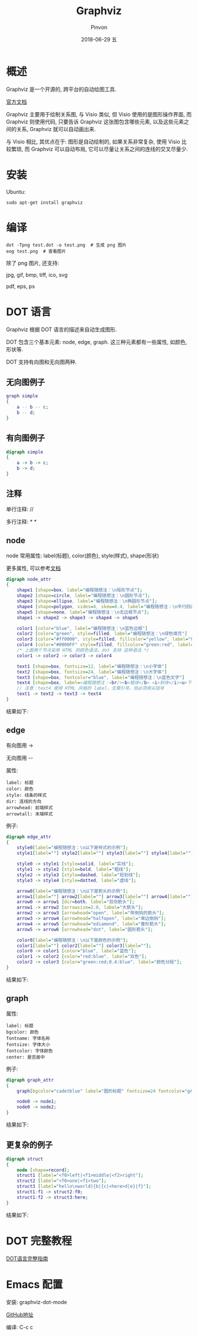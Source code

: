 #+TITLE:       Graphviz
#+AUTHOR:      Pinvon
#+EMAIL:       pinvon@Inspiron
#+DATE:        2018-06-29 五

#+URI:         /blog/software/%y/%m/%d/%t/ Or /blog/software/%t/
#+TAGS:        利器
#+DESCRIPTION: <Add description here>

#+LANGUAGE:    en
#+OPTIONS:     H:4 num:nil toc:t \n:nil ::t |:t ^:nil -:nil f:t *:t <:t

* 概述

Graphviz 是一个开源的, 跨平台的自动绘图工具.

[[http://www.graphviz.org/documentation/][官方文档]]

Graphviz 主要用于绘制关系图, 与 Visio 类似, 但 Visio 使用的是图形操作界面, 而 Graphviz 则使用代码, 只要告诉 Graphviz 这张图包含哪些元素, 以及这些元素之间的关系, Graphviz 就可以自动画出来.

与 Visio 相比, 其优点在于: 图形是自动绘制的, 如果关系非常复杂, 使用 Visio 比较繁琐, 而 Graphviz 可以自动布局, 它可以尽量让关系之间的连线的交叉尽量少.

* 安装

Ubuntu:
#+BEGIN_SRC Shell
sudo apt-get install graphviz
#+END_SRC

* 编译

#+BEGIN_SRC Shell
dot -Tpng test.dot -o test.png  # 生成 png 图片
eog test.png  # 查看图片
#+END_SRC

除了 png 图片, 还支持:

jpg, gif, bmp, tiff, ico, svg

pdf, eps, ps

* DOT 语言

Graphviz 根据 DOT 语言的描述来自动生成图形.

DOT 包含三个基本元素: node, edge, graph. 这三种元素都有一些属性, 如颜色, 形状等.

DOT 支持有向图和无向图两种.

** 无向图例子

#+BEGIN_SRC DOT
graph simple
{
    a -- b -- c;
    b -- d;
}
#+END_SRC

** 有向图例子

#+BEGIN_SRC DOT
digraph simple
{
    a -> b -> c;
    b -> d;
}
#+END_SRC

** 注释

单行注释: //

多行注释: /* */

** node

node 常用属性: label(标题), color(颜色), style(样式), shape(形状)

更多属性, 可以参考[[https://graphviz.gitlab.io/_pages/doc/info/attrs.html][文档]]

#+BEGIN_SRC DOT
digraph node_attr
{
    shape1 [shape=box, label="编程随想注：\n矩形节点"];
    shape2 [shape=circle, label="编程随想注：\n圆形节点"];
    shape3 [shape=ellipse, label="编程随想注：\n椭圆形节点"];
    shape4 [shape=polygon, sides=4, skew=0.4, label="编程随想注：\n平行四边形节点"];
    shape5 [shape=none, label="编程随想注：\n无边框节点"];
    shape1 -> shape2 -> shape3 -> shape4 -> shape5

    color1 [color="blue", label="编程随想注：\n蓝色边框"]
    color2 [color="green", style=filled, label="编程随想注：\n绿色填充"]
    color3 [color="#ff0000", style=filled, fillcolor="yellow", label="编程随想注：\n红色边框+黄色填充"]
    color4 [color="#0000FF" style=filled, fillcolor="green:red", label="编程随想注：\n蓝色边框+从绿色到红色渐变填充"]
    /* 上面两个节点采用 HTML 的颜色语法，dot 支持 这种语法 */
    color1 -> color2 -> color3 -> color4

    text1 [shape=box, fontsize=12, label="编程随想注：\n小字体"]
    text2 [shape=box, fontsize=24, label="编程随想注：\n大字体"]
    text3 [shape=box, fontcolor="blue", label="编程随想注：\n蓝色文字"]
    text4 [shape=box, label=<编程随想注：<br/><b>粗体</b> <i>斜体</i><u>下划线</u>>]
    // 注意：text4 使用 HTML 风格的 label，无需引号，但必须用尖括号
    text1 -> text2 -> text3 -> text4
}
#+END_SRC

结果如下:
[[./direct.png]]

** edge

有向图用 ->

无向图用 --

属性:
#+BEGIN_EXAMPLE
label: 标题
color: 颜色
style: 线条的样式
dir: 连线的方向
arrowhead: 前端样式
arrowtall: 末端样式
#+END_EXAMPLE

例子:
#+BEGIN_SRC DOT
digraph edge_attr
{
    style0[label="编程随想注：\n以下是样式的示例"];
    style1[label=""] style2[label=""] style3[label=""] style4[label=""];

    style0 -> style1 [style=solid, label="实线"];
    style1 -> style2 [style=bold, label="粗线"];
    style2 -> style3 [style=dashed, label="短划线"];
    style3 -> style4 [style=dotted, label="虚线"];

    arrow0[label="编程随想注：\n以下是箭头的示例"];
    arrow1[label=""] arrow2[label=""] arrow3[label=""] arrow4[label=""] arrow5[label=""] arrow6[label=""];
    arrow0 -> arrow1 [dir=both, label="双向箭头"];
    arrow1 -> arrow2 [arrowsize=2.0, label="大箭头"];
    arrow2 -> arrow3 [arrowhead="open", label="带倒钩的箭头"];
    arrow3 -> arrow4 [arrowhead="halfopen", label="单边倒钩"];
    arrow4 -> arrow5 [arrowhead="ediamond", label="菱形箭头"];
    arrow5 -> arrow6 [arrowhead="dot", label="圆形箭头"];

    color0[label="编程随想注：\n以下是颜色的示例"];
    color1[label=""] color2[label=""] color3[label=""];
    color0 -> color1 [color="blue", label="蓝色"];
    color1 -> color2 [color="red:blue", label="双色"];
    color2 -> color3 [color="green:red;0.4:blue", label="颜色分段"];
}
#+END_SRC

结果如下:
[[./edge.png]]

** graph

属性:
#+BEGIN_EXAMPLE
label: 标题
bgcolor: 颜色
fontname: 字体名称
fontsize: 字体大小
fontcolor: 字体颜色
center: 是否居中
#+END_EXAMPLE

例子:
#+BEGIN_SRC DOT
digraph graph_attr
{
    graph[bgcolor="cadetblue" label="图的标题" fontsize=24 fontcolor="green"];

    node0 -> node1;
    node0 -> node2;
}
#+END_SRC

结果如下:
[[./graph.png]]

** 更复杂的例子

#+BEGIN_SRC DOT
digraph struct
{
    node [shape=record];
    struct1 [label="<f0>left|<f1>middle|<f2>right"];
    struct2 [label="<f0>one|<f1>two"];
    struct3 [label="hello\nworld|{b|{c|<here>d|e}|f}"];
    struct1:f1 -> struct2:f0;
    struct1:f2 -> struct3:here;
}
#+END_SRC

结果如下:
[[./struct.png]]

* DOT 完整教程

[[http://www.graphviz.org/pdf/dotguide.pdf][DOT语言完整指南]]

* Emacs 配置

安装: graphviz-dot-mode

[[https://github.com/ppareit/graphviz-dot-mode][GitHub地址]]

编译: C-c c
